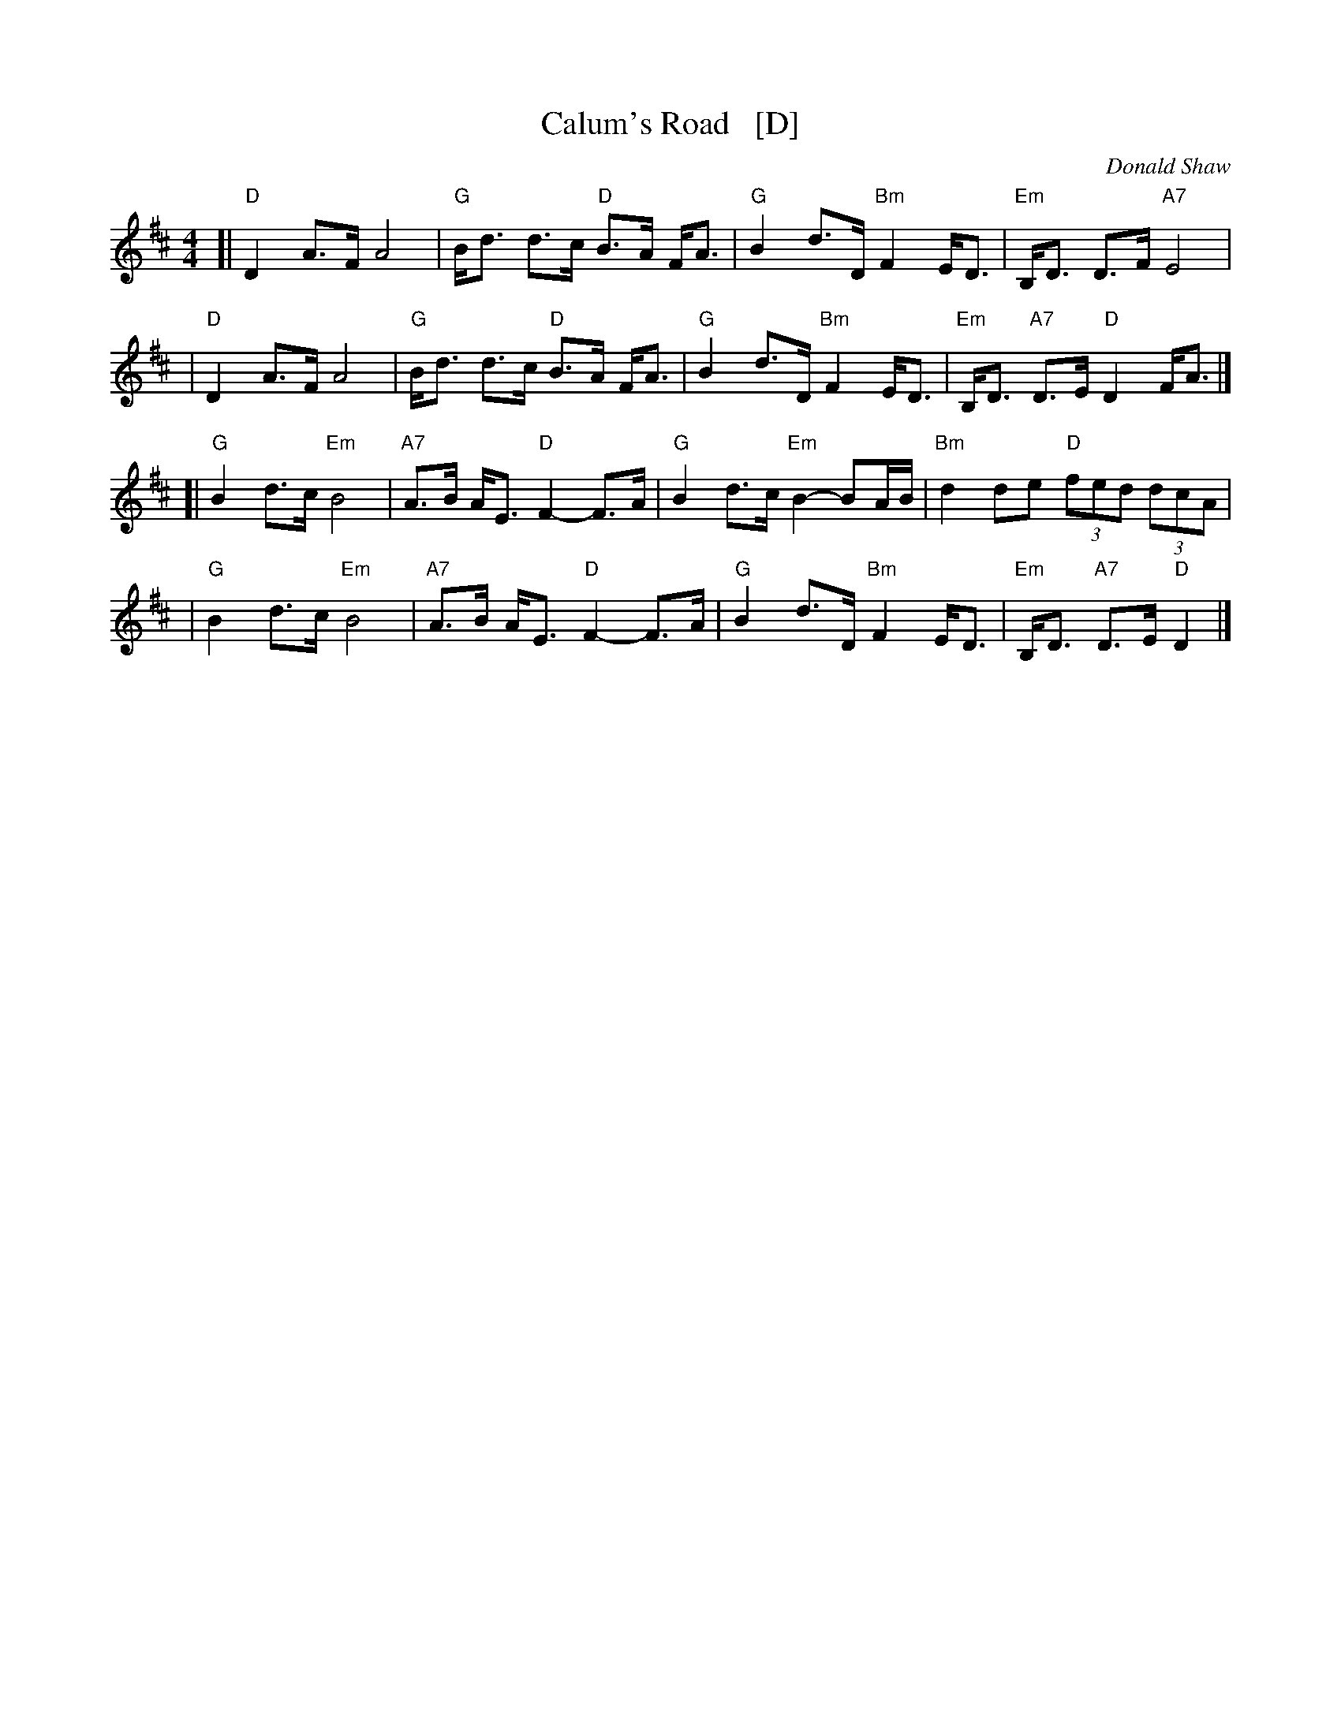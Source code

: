 X: 1
T: Calum's Road   [D]
C: Donald Shaw
%D:1987
Z: 2009 John Chambers <jc:trillian.mit.edu>
N: Written in tribute to Malcolm "Calum" MacLeod, who single-handedly built
N: a two-mile road from his croft on the Isle of Raasay to the nearby town
N: of Fladda when the local council wouldn't pay to have it built.
S: http://www.youtube.com/watch?v=JLRTBs2iC1w 2009-3-26 (Capercaillie)
%: http/www.ibiblio.org/fiddlers/CAIT_CAMER.htm 2009-3-26
M: 4/4
L: 1/8
K: D
[|"D"D2 A>F A4 | "G"B<d d>c "D"B>A F<A \
| "G"B2 d>D "Bm"F2 E<D | "Em"B,<D D>F "A7"E4 |
| "D"D2 A>F A4 | "G"B<d d>c "D"B>A F<A \
| "G"B2 d>D "Bm"F2 E<D | "Em"B,<D "A7"D>E "D"D2 F<A |]
[|"G"B2 d>c "Em"B4 | "A7"A>B A<E "D"F2- F>A \
| "G"B2 d>c "Em"B2- BA/B/ | "Bm"d2 de "D"(3fed (3dcA |
| "G"B2 d>c "Em"B4 | "A7"A>B A<E "D"F2- F>A \
| "G"B2 d>D "Bm"F2 E<D | "Em"B,<D "A7"D>E "D"D2 |]
